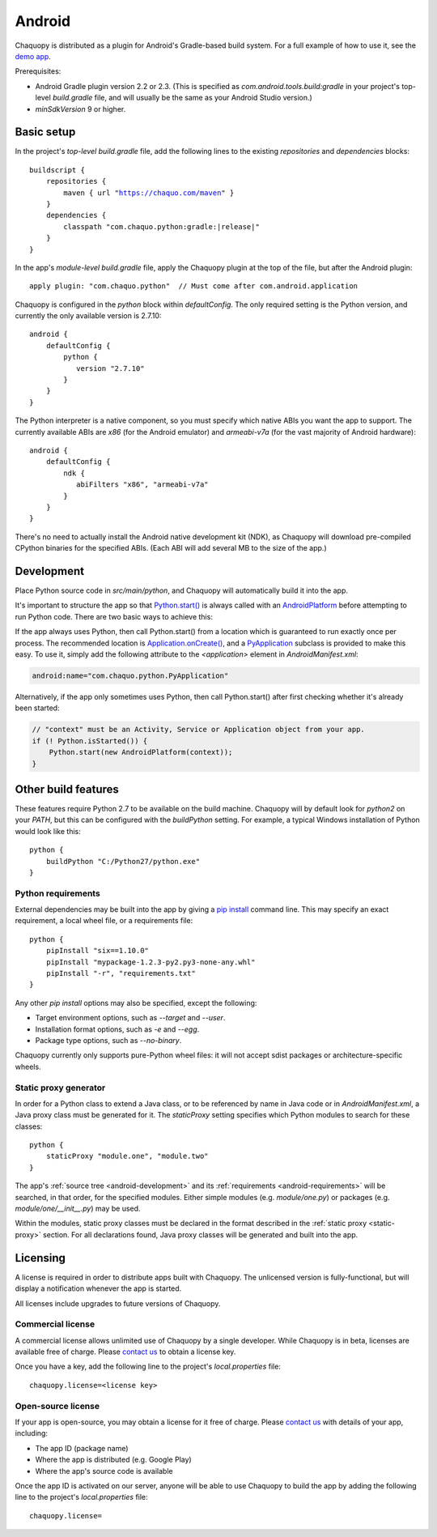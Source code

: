 .. highlight:: groovy

Android
#######

Chaquopy is distributed as a plugin for Android's Gradle-based build system. For a full example of
how to use it, see the `demo app <https://github.com/chaquo/chaquopy>`_.

Prerequisites:

* Android Gradle plugin version 2.2 or 2.3. (This is specified as
  `com.android.tools.build:gradle` in your project's top-level `build.gradle` file, and will
  usually be the same as your Android Studio version.)
* `minSdkVersion` 9 or higher.

Basic setup
===========

In the project's *top-level* `build.gradle` file, add the following lines to the existing
`repositories` and `dependencies` blocks:

.. parsed-literal::
    buildscript {
        repositories {
            maven { url "https://chaquo.com/maven" }
        }
        dependencies {
            classpath "com.chaquo.python:gradle:|release|"
        }
    }

In the app's *module-level* `build.gradle` file, apply the Chaquopy plugin at the top of the
file, but after the Android plugin::

   apply plugin: "com.chaquo.python"  // Must come after com.android.application

Chaquopy is configured in the `python` block within `defaultConfig`. The only required setting
is the Python version, and currently the only available version is 2.7.10::

    android {
        defaultConfig {
            python {
               version "2.7.10"
            }
        }
    }

The Python interpreter is a native component, so you must specify which native ABIs you want
the app to support. The currently available ABIs are `x86` (for the Android emulator) and
`armeabi-v7a` (for the vast majority of Android hardware)::

    android {
        defaultConfig {
            ndk {
               abiFilters "x86", "armeabi-v7a"
            }
        }
    }

There's no need to actually install the Android native development kit (NDK), as Chaquopy will
download pre-compiled CPython binaries for the specified ABIs. (Each ABI will add several MB to
the size of the app.)

.. _android-development:

Development
===========

Place Python source code in `src/main/python`, and Chaquopy will automatically build it into
the app.

It's important to structure the app so that `Python.start()
<java/com/chaquo/python/Python.html#start-com.chaquo.python.Python.Platform->`_ is always
called with an `AndroidPlatform <java/com/chaquo/python/android/AndroidPlatform.html>`_ before
attempting to run Python code. There are two basic ways to achieve this:

If the app always uses Python, then call Python.start() from a location which is guaranteed to
run exactly once per process. The recommended location is `Application.onCreate()
<https://developer.android.com/reference/android/app/Application.html#onCreate()>`_, and a
`PyApplication <java/com/chaquo/python/android/PyApplication.html>`_ subclass is provided to
make this easy. To use it, simply add the following attribute to the `<application>` element in
`AndroidManifest.xml`:

.. code-block:: xml

    android:name="com.chaquo.python.PyApplication"

Alternatively, if the app only sometimes uses Python, then call Python.start() after first
checking whether it's already been started:

.. code-block:: java

    // "context" must be an Activity, Service or Application object from your app.
    if (! Python.isStarted()) {
        Python.start(new AndroidPlatform(context));
    }

Other build features
====================

These features require Python 2.7 to be available on the build machine. Chaquopy will by
default look for `python2` on your `PATH`, but this can be configured with the `buildPython`
setting. For example, a typical Windows installation of Python would look like this::

    python {
        buildPython "C:/Python27/python.exe"
    }

.. _android-requirements:

Python requirements
-------------------

External dependencies may be built into the app by giving a `pip install
<https://pip.readthedocs.io/en/stable/reference/pip_install/>`_ command line. This may specify
an exact requirement, a local wheel file, or a requirements file::

    python {
        pipInstall "six==1.10.0"
        pipInstall "mypackage-1.2.3-py2.py3-none-any.whl"
        pipInstall "-r", "requirements.txt"
    }

Any other `pip install` options may also be specified, except the following:

* Target environment options, such as `--target` and `--user`.
* Installation format options, such as `-e` and `--egg`.
* Package type options, such as `--no-binary`.

Chaquopy currently only supports pure-Python wheel files: it will not accept sdist packages or
architecture-specific wheels.

.. _static-proxy-generator:

Static proxy generator
----------------------

In order for a Python class to extend a Java class, or to be referenced by name in Java code or
in `AndroidManifest.xml`, a Java proxy class must be generated for it. The `staticProxy`
setting specifies which Python modules to search for these classes::

    python {
        staticProxy "module.one", "module.two"
    }

The app's :ref:`source tree <android-development>` and its :ref:`requirements
<android-requirements>` will be searched, in that order, for the specified modules. Either
simple modules (e.g. `module/one.py`) or packages (e.g. `module/one/__init__.py`) may be used.

Within the modules, static proxy classes must be declared in the format described in the
:ref:`static proxy <static-proxy>` section. For all declarations found, Java proxy classes will be
generated and built into the app.

Licensing
=========

A license is required in order to distribute apps built with Chaquopy. The unlicensed version
is fully-functional, but will display a notification whenever the app is started.

All licenses include upgrades to future versions of Chaquopy.

Commercial license
------------------

A commercial license allows unlimited use of Chaquopy by a single developer. While Chaquopy is
in beta, licenses are available free of charge. Please `contact us
<https://chaquo.com/chaquopy/contact/>`_ to obtain a license key.

Once you have a key, add the following line to the project's `local.properties` file::

    chaquopy.license=<license key>

Open-source license
-------------------

If your app is open-source, you may obtain a license for it free of charge. Please `contact us
<https://chaquo.com/chaquopy/contact/>`_ with details of your app, including:

* The app ID (package name)
* Where the app is distributed (e.g. Google Play)
* Where the app's source code is available

Once the app ID is activated on our server, anyone will be able to use Chaquopy to build the
app by adding the following line to the project's `local.properties` file::

    chaquopy.license=
